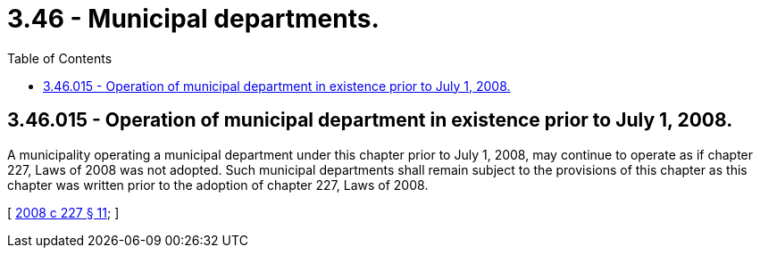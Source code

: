 = 3.46 - Municipal departments.
:toc:

== 3.46.015 - Operation of municipal department in existence prior to July 1, 2008.
A municipality operating a municipal department under this chapter prior to July 1, 2008, may continue to operate as if chapter 227, Laws of 2008 was not adopted. Such municipal departments shall remain subject to the provisions of this chapter as this chapter was written prior to the adoption of chapter 227, Laws of 2008.

[ http://lawfilesext.leg.wa.gov/biennium/2007-08/Pdf/Bills/Session%20Laws/House/2557-S2.SL.pdf?cite=2008%20c%20227%20§%2011[2008 c 227 § 11]; ]

